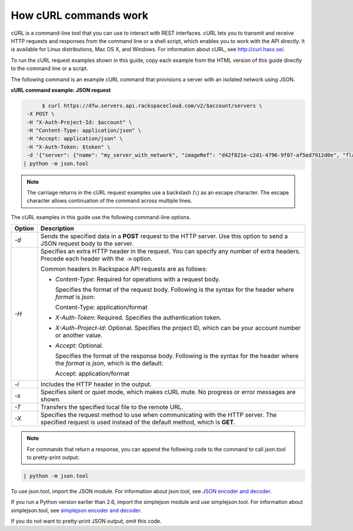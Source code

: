 .. _cn-dg-generalapi-curl:

======================
How cURL commands work
======================

cURL is a command-line tool that you can use to interact with REST interfaces. cURL lets you to transmit and receive HTTP requests and responses from the command line or a shell script, which enables you to work with the API directly. It is available for Linux distributions, Mac OS X, and Windows. For information about cURL, see http://curl.haxx.se/.

To run the cURL request examples shown in this guide, copy each example from the HTML version of this guide directly to the command line or a script.

.. _cn-dg-generalapi-curl-json:

The following command is an example cURL command that provisions a server with an isolated network using JSON.

**cURL command example: JSON request**

.. code::  

                $ curl https://dfw.servers.api.rackspacecloud.com/v2/$account/servers \
           -X POST \
           -H "X-Auth-Project-Id: $account" \
           -H "Content-Type: application/json" \
           -H "Accept: application/json" \
           -H "X-Auth-Token: $token" \
           -d '{"server": {"name": "my_server_with_network", "imageRef": "d42f821e-c2d1-4796-9f07-af5ed7912d0e", "flavorRef": "2", "max_count": 1, "min_count": 1, "networks": [{"uuid": "538a112a-34d1-47ff-bf1e-c40639e886e2"}, {"uuid": "00000000-0000-0000-0000-000000000000"}, {"uuid": "11111111-1111-1111-1111-111111111111"}]}}' \
          | python -m json.tool

..  note::

    The carriage returns in the cURL request examples use a backslash (``\``) as an escape character. The escape character allows continuation of the command across multiple lines.

The cURL examples in this guide use the following command-line options.

+--------------------------------------+--------------------------------------+
| Option                               | Description                          |
+======================================+======================================+
| `-d`                                 | Sends the specified data in a        |
|                                      | **POST** request to the HTTP server. |
|                                      | Use this option to send a JSON       |
|                                      | request body to the server.          |
+--------------------------------------+--------------------------------------+
| `-H`                                 | Specifies an extra HTTP header in    |
|                                      | the request. You can specify any     |
|                                      | number of extra headers. Precede     |
|                                      | each header with the ``-H`` option.  |
|                                      |                                      |
|                                      | Common headers in Rackspace API      |
|                                      | requests are as follows:             |
|                                      |                                      |
|                                      |                                      |
|                                      |                                      |
|                                      | -  `Content-Type`: Required for      |
|                                      |    operations with a request body.   |
|                                      |                                      |
|                                      |    Specifies the format of the       |
|                                      |    request body. Following is the    |
|                                      |    syntax for the header where       |
|                                      |    `format` is `json`:               |
|                                      |                                      |
|                                      |    Content-Type: application/format  |
|                                      |                                      |
|                                      | -  `X-Auth-Token`: Required.         |
|                                      |    Specifies the authentication      |
|                                      |    token.                            |
|                                      |                                      |
|                                      | -  `X-Auth-Project-Id`: Optional.    |
|                                      |    Specifies the project ID, which   |
|                                      |    can be your account number or     |
|                                      |    another value.                    |
|                                      |                                      |
|                                      | -  `Accept`: Optional.               |
|                                      |                                      |
|                                      |    Specifies the format of the       |
|                                      |    response body. Following is the   |
|                                      |    syntax for the header where the   |
|                                      |    `format` is `json`, which is      |
|                                      |    the default:                      |
|                                      |                                      |
|                                      |    Accept: application/format        |
|                                      |                                      |
|                                      |                                      |
+--------------------------------------+--------------------------------------+
| `-i`                                 | Includes the HTTP header in the      |
|                                      | output.                              |
+--------------------------------------+--------------------------------------+
| `-s`                                 | Specifies silent or quiet mode,      |
|                                      | which makes cURL mute. No progress   |
|                                      | or error messages are shown.         |
+--------------------------------------+--------------------------------------+
| `-T`                                 | Transfers the specified local file   |
|                                      | to the remote URL.                   |
+--------------------------------------+--------------------------------------+
| `-X`                                 | Specifies the request method to use  |
|                                      | when communicating with the HTTP     |
|                                      | server. The specified request is     |
|                                      | used instead of the default method,  |
|                                      | which is **GET**.                    |
+--------------------------------------+--------------------------------------+

..  note::

    For commands that return a response, you can append the following code to the command to call json.tool to pretty-print output:

.. code::  

    | python -m json.tool

To use json.tool, import the JSON module. For information about json.tool, see `JSON encoder and decoder`_.

If you run a Python version earlier than 2.6, import the simplejson module and use simplejson.tool. For information about simplejson.tool, see `simplejson encoder and decoder`_.

If you do not want to pretty-print JSON output, omit this code.

.. _json encoder and decoder: http://docs.python.org/2/library/json.html
.. _simplejson encoder and decoder: http://simplejson.googlecode.com/svn/tags/simplejson-2.0.9/docs/index.html